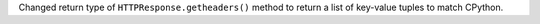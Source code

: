 Changed return type of ``HTTPResponse.getheaders()`` method to return a list of key-value tuples to match CPython.